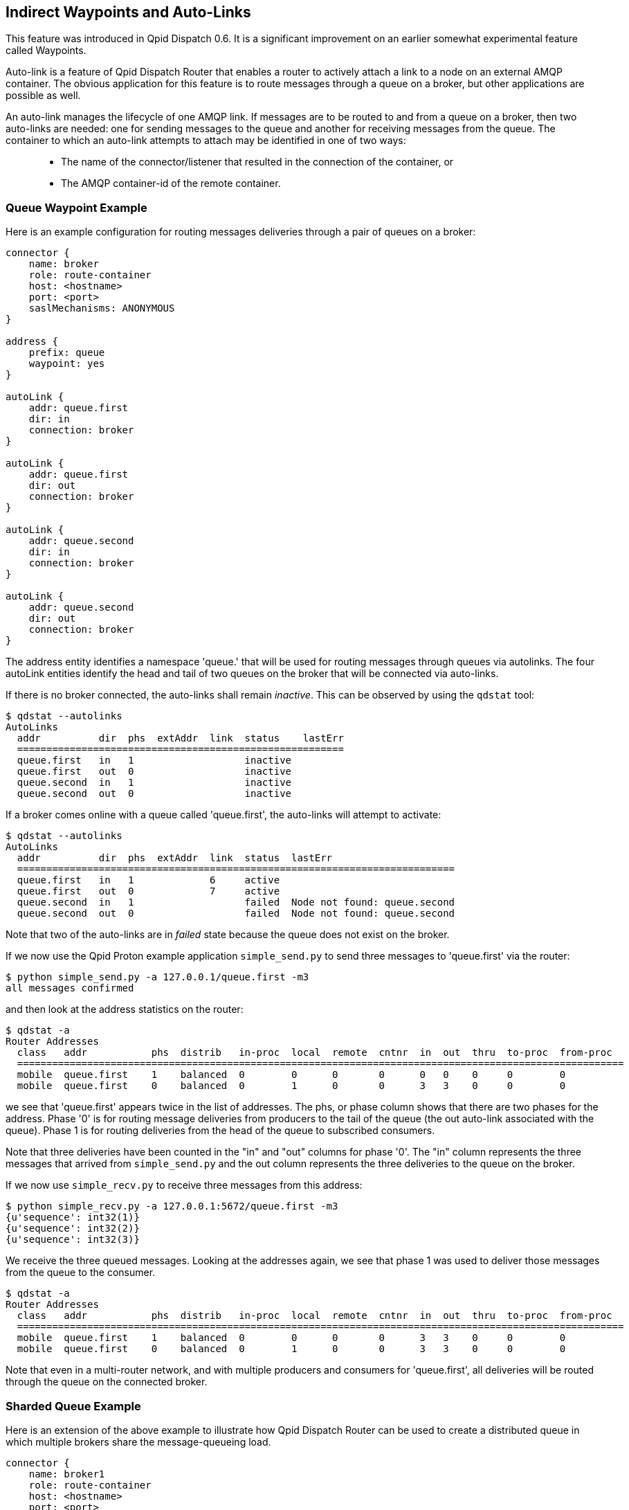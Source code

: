 ////
Licensed to the Apache Software Foundation (ASF) under one
or more contributor license agreements.  See the NOTICE file
distributed with this work for additional information
regarding copyright ownership.  The ASF licenses this file
to you under the Apache License, Version 2.0 (the
"License"); you may not use this file except in compliance
with the License.  You may obtain a copy of the License at

  http://www.apache.org/licenses/LICENSE-2.0

Unless required by applicable law or agreed to in writing,
software distributed under the License is distributed on an
"AS IS" BASIS, WITHOUT WARRANTIES OR CONDITIONS OF ANY
KIND, either express or implied.  See the License for the
specific language governing permissions and limitations
under the License
////

[[indirect-waypoints-and-auto-links]]
Indirect Waypoints and Auto-Links
---------------------------------

This feature was introduced in Qpid Dispatch 0.6. It is a significant
improvement on an earlier somewhat experimental feature called
Waypoints.

Auto-link is a feature of Qpid Dispatch Router that enables a router to
actively attach a link to a node on an external AMQP container. The
obvious application for this feature is to route messages through a
queue on a broker, but other applications are possible as well.

An auto-link manages the lifecycle of one AMQP link. If messages are to
be routed to and from a queue on a broker, then two auto-links are
needed: one for sending messages to the queue and another for receiving
messages from the queue. The container to which an auto-link attempts to
attach may be identified in one of two ways:

_________________________________________________________________________________________
* The name of the connector/listener that resulted in the connection of
the container, or
* The AMQP container-id of the remote container.
_________________________________________________________________________________________

[[queue-waypoint-example]]
Queue Waypoint Example
~~~~~~~~~~~~~~~~~~~~~~

Here is an example configuration for routing messages deliveries through
a pair of queues on a broker:

----
connector {
    name: broker
    role: route-container
    host: <hostname>
    port: <port>
    saslMechanisms: ANONYMOUS
}

address {
    prefix: queue
    waypoint: yes
}

autoLink {
    addr: queue.first
    dir: in
    connection: broker
}

autoLink {
    addr: queue.first
    dir: out
    connection: broker
}

autoLink {
    addr: queue.second
    dir: in
    connection: broker
}

autoLink {
    addr: queue.second
    dir: out
    connection: broker
}
----

The +address+ entity identifies a namespace 'queue.' that will be used
for routing messages through queues via autolinks. The four +autoLink+ entities
identify the head and tail of two queues on the broker that will be connected
via auto-links.

If there is no broker connected, the auto-links shall remain
_inactive_. This can be observed by using the `qdstat` tool:

---------------------------
$ qdstat --autolinks
AutoLinks
  addr          dir  phs  extAddr  link  status    lastErr
  ========================================================
  queue.first   in   1                   inactive
  queue.first   out  0                   inactive
  queue.second  in   1                   inactive
  queue.second  out  0                   inactive
---------------------------

If a broker comes online with a queue called 'queue.first', the
auto-links will attempt to activate:

--------------------
$ qdstat --autolinks
AutoLinks
  addr          dir  phs  extAddr  link  status  lastErr
  ===========================================================================
  queue.first   in   1             6     active
  queue.first   out  0             7     active
  queue.second  in   1                   failed  Node not found: queue.second
  queue.second  out  0                   failed  Node not found: queue.second
--------------------

Note that two of the auto-links are in _failed_ state because the queue
does not exist on the broker.

If we now use the Qpid Proton example application `simple_send.py` to send
three messages to 'queue.first' via the router:

--------------------------
$ python simple_send.py -a 127.0.0.1/queue.first -m3
all messages confirmed
--------------------------

and then look at the address statistics on the router:

----------------------------
$ qdstat -a
Router Addresses
  class   addr           phs  distrib   in-proc  local  remote  cntnr  in  out  thru  to-proc  from-proc
  ========================================================================================================
  mobile  queue.first    1    balanced  0        0      0       0      0   0    0     0        0
  mobile  queue.first    0    balanced  0        1      0       0      3   3    0     0        0
----------------------------

we see that 'queue.first' appears twice in the list of addresses. The
+phs+, or phase column shows that there are two phases for the
address. Phase '0' is for routing message deliveries from producers to
the tail of the queue (the +out+ auto-link associated with the queue).
Phase 1 is for routing deliveries from the head of the queue to
subscribed consumers.

Note that three deliveries have been counted in the "in" and "out"
columns for phase '0'. The "in" column represents the three messages
that arrived from `simple_send.py` and the +out+ column represents the three
deliveries to the queue on the broker.

If we now use `simple_recv.py` to receive three messages from this address:

--------------
$ python simple_recv.py -a 127.0.0.1:5672/queue.first -m3
{u'sequence': int32(1)}
{u'sequence': int32(2)}
{u'sequence': int32(3)}
--------------

We receive the three queued messages. Looking at the addresses again, we
see that phase 1 was used to deliver those messages from the queue to
the consumer.

----------------------------
$ qdstat -a
Router Addresses
  class   addr           phs  distrib   in-proc  local  remote  cntnr  in  out  thru  to-proc  from-proc
  ========================================================================================================
  mobile  queue.first    1    balanced  0        0      0       0      3   3    0     0        0
  mobile  queue.first    0    balanced  0        1      0       0      3   3    0     0        0
----------------------------

Note that even in a multi-router network, and with multiple producers
and consumers for 'queue.first', all deliveries will be routed through
the queue on the connected broker.

[[sharded-queue-example]]
Sharded Queue Example
~~~~~~~~~~~~~~~~~~~~~

Here is an extension of the above example to illustrate how Qpid
Dispatch Router can be used to create a distributed queue in which
multiple brokers share the message-queueing load.

----
connector {
    name: broker1
    role: route-container
    host: <hostname>
    port: <port>
    saslMechanisms: ANONYMOUS
}

connector {
    name: broker2
    role: route-container
    host: <hostname>
    port: <port>
    saslMechanisms: ANONYMOUS
}

address {
    prefix: queue
    waypoint: yes
}

autoLink {
    addr: queue.first
    dir: in
    connection: broker1
}

autoLink {
    addr: queue.first
    dir: out
    connection: broker1
}

autoLink {
    addr: queue.first
    dir: in
    connection: broker2
}

autoLink {
    addr: queue.first
    dir: out
    connection: broker2
}
----

In the above configuration, there are two instances of _queue.first_ on
brokers 1 and 2. Message traffic from producers to address _queue.first_
shall be balanced between the two instance and messages from the queues
shall be balanced across the collection of subscribers to the same
address.

[[dynamically-adding-shards]]
Dynamically Adding Shards
~~~~~~~~~~~~~~~~~~~~~~~~~

Since configurable entities in the router can also be accessed via the
management protocol, we can remotely add a shard to the above example
using `qdmanage`:

----
qdmanage create --type org.apache.qpid.dispatch.connector host=<host> port=<port> name=broker3
qdmanage create --type org.apache.qpid.dispatch.router.config.autoLink addr=queue.first dir=in connection=broker3
qdmanage create --type org.apache.qpid.dispatch.router.config.autoLink addr=queue.first dir=out connection=broker3
----

[[address-renaming]]
Using a Different External Address on an Auto-Link
~~~~~~~~~~~~~~~~~~~~~~~~~~~~~~~~~~~~~~~~~~~~~~~~~~

Sometimes, greater flexibility is needed with regard to the addressing
of a waypoint.  For example, the above sharded-queue example requires
that the two instances of the queue have the same name/address.
Auto-links can be configured with an independent +externalAddr+ that
allows the waypoint to have a different address than that which is
used by the senders and receivers.

Here's an example:

----
connector {
    name: broker
    role: route-container
    host: <hostname>
    port: <port>
    saslMechanisms: ANONYMOUS
}

address {
    prefix: queue
    waypoint: yes
}

autoLink {
    addr: queue.first
    externalAddr: broker_queue
    dir: in
    connection: broker
}

autoLink {
    addr: queue.first
    externalAddr: broker_queue
    dir: out
    connection: broker
}

----

In the above configuration, the router network provides waypoint
routing for the address _queue.first_, where senders and receivers use
that address to send and receive messages.  However, the queue on the
broker is named "broker_queue".  The address is translated through the
auto-link that is established to the broker.

In this example, the endpoints (senders and receivers) are unaware of
the _broker_queue_ address and simply interact with _queue.first_.
Likewise, the broker is unaware of the _queue.first_ address and
behaves as though a sender and a receiver is attached each using the
address _broker_queue_.

The +qdstat+ tool shows the external address for auto-links.

--------------------
$ qdstat --autolinks
AutoLinks
  addr          dir  phs  extAddr       link  status  lastErr
  ===========================================================
  queue.first   in   1    broker_queue  6     active
  queue.first   out  0    broker_queue  7     active
--------------------
